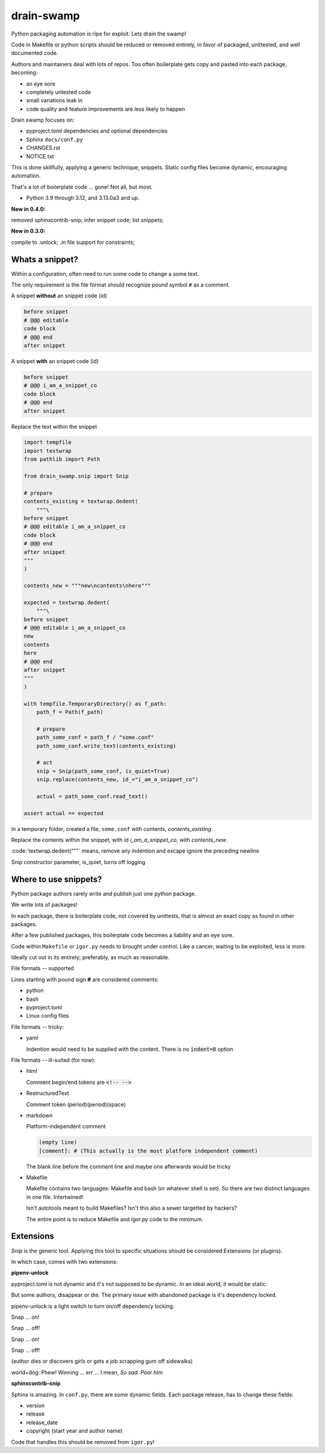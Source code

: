 drain-swamp
==============

Python packaging automation is ripe for exploit. Lets drain the swamp!

Code in Makefile or python scripts should be reduced or removed
entirely, in favor of packaged, unittested, and well documented code.

Authors and maintainers deal with lots of repos. Too often
boilerplate gets copy and pasted into each package, becoming:

- an eye sore
- completely untested code
- small variations leak in
- code quality and feature improvements are less likely to happen

Drain swamp focuses on:

- pyproject.toml dependencies and optional dependencies
- Sphinx ``docs/conf.py``
- CHANGES.rst
- NOTICE.txt

This is done skillfully, applying a generic technique, snippets. Static
config files become dynamic, encouraging automation.

That's a lot of boilerplate code ... gone! Not all, but most.

.. PYVERSIONS

* Python 3.9 through 3.12, and 3.13.0a3 and up.

**New in 0.4.0:**

removed sphinxcontrib-snip; infer snippet code; list snippets;

**New in 0.3.0:**

compile to .unlock; .in file support for constraints;

Whats a snippet?
-----------------

Within a configuration, often need to run some code to change a some text.

The only requirement is the file format should recognize pound symbol ``#`` as a comment.

A snippet **without** an snippet code (id)

.. code:: text

   before snippet
   # @@@ editable
   code block
   # @@@ end
   after snippet

A snippet **with** an snippet code (id)

.. code:: text

   before snippet
   # @@@ i_am_a_snippet_co
   code block
   # @@@ end
   after snippet

Replace the text within the snippet

.. code:: python

    import tempfile
    import textwrap
    from pathlib import Path

    from drain_swamp.snip import Snip

    # prepare
    contents_existing = textwrap.dedent(
        """\
    before snippet
    # @@@ editable i_am_a_snippet_co
    code block
    # @@@ end
    after snippet
    """
    )

    contents_new = """new\ncontents\nhere"""

    expected = textwrap.dedent(
        """\
    before snippet
    # @@@ editable i_am_a_snippet_co
    new
    contents
    here
    # @@@ end
    after snippet
    """
    )

    with tempfile.TemporaryDirectory() as f_path:
        path_f = Path(f_path)

        # prepare
        path_some_conf = path_f / "some.conf"
        path_some_conf.write_text(contents_existing)

        # act
        snip = Snip(path_some_conf, is_quiet=True)
        snip.replace(contents_new, id_="i_am_a_snippet_co")

        actual = path_some_conf.read_text()

    assert actual == expected

In a temporary folder, created a file, ``some.conf`` with contents,
*contents_existing*.

Replace the contents within the snippet, with id *i_am_a_snippet_co*,
with *contents_new*.

:code:`textwrap.dedent("""\` means, remove any indention and escape
ignore the preceding newline

Snip constructor parameter, is_quiet, turns off logging

Where to use snippets?
------------------------

Python package authors rarely write and publish just one python package.

We write lots of packages!

In each package, there is boilerplate code, not covered by unittests,
that is almost an exact copy as found in other packages.

After a few published packages, this boilerplate code becomes a liability
and an eye sore.

Code within ``Makefile`` or ``igor.py`` needs to brought under control.
Like a cancer, waiting to be exploited, less is more.

Ideally cut out in its entirely; preferably, as much as reasonable.

File formats -- supported

Lines starting with pound sign **#** are considered comments:

- python
- bash
- pyproject.toml
- Linux config files

File formats -- tricky:

- yaml

  Indention would need to be supplied with the content. There is no
  :code:`indent=8` option

File formats -- ill-suited (for now):

- html

  Comment begin/end tokens are :code:`<!-- -->`

- RestructuredText

  Comment token (period)(period)(space)

- markdown

  Platform-independent comment

  .. code:: text

     (empty line)
     [comment]: # (This actually is the most platform independent comment)

  The blank line before the comment line and maybe one afterwards would be tricky

  .. seealso::

     https://stackoverflow.com/a/32190021

- Makefile

  Makefile contains two languages: Makefile and bash (or whatever shell is set).
  So there are two distinct languages in one file. Intertwined!

  Isn't autotools meant to build Makefiles? Isn't this also a sewer
  targetted by hackers?

  The entire point is to reduce Makefile and igor.py code to the minimum.

Extensions
-----------

*Snip* is the generic tool. Applying this tool to specific situations
should be considered Extensions (or plugins).

In which case, comes with two extensions:

**pipenv-unlock**

pyproject.toml is not dynamic and it's not supposed to be dynamic. In
an ideal world, it would be static.

But some authors, disappear or die. The primary issue with abandoned
package is it's dependency locked.

pipenv-unlock is a light switch to turn on/off dependency locking.

Snap ... on!

Snap ... off!

Snap ... on!

Snap ... off!

(author dies or discovers girls or gets a job scrapping gum off sidewalks)

world+dog: Phew! Winning ... err ... I mean, *So sad. Poor him*

**sphinxcontrib-snip**

Sphinx is amazing. In ``conf.py``, there are some dynamic fields. Each
package release, has to change these fields:

- version
- release
- release_date
- copyright (start year and author name)

Code that handles this should be removed from ``igor.py``!
